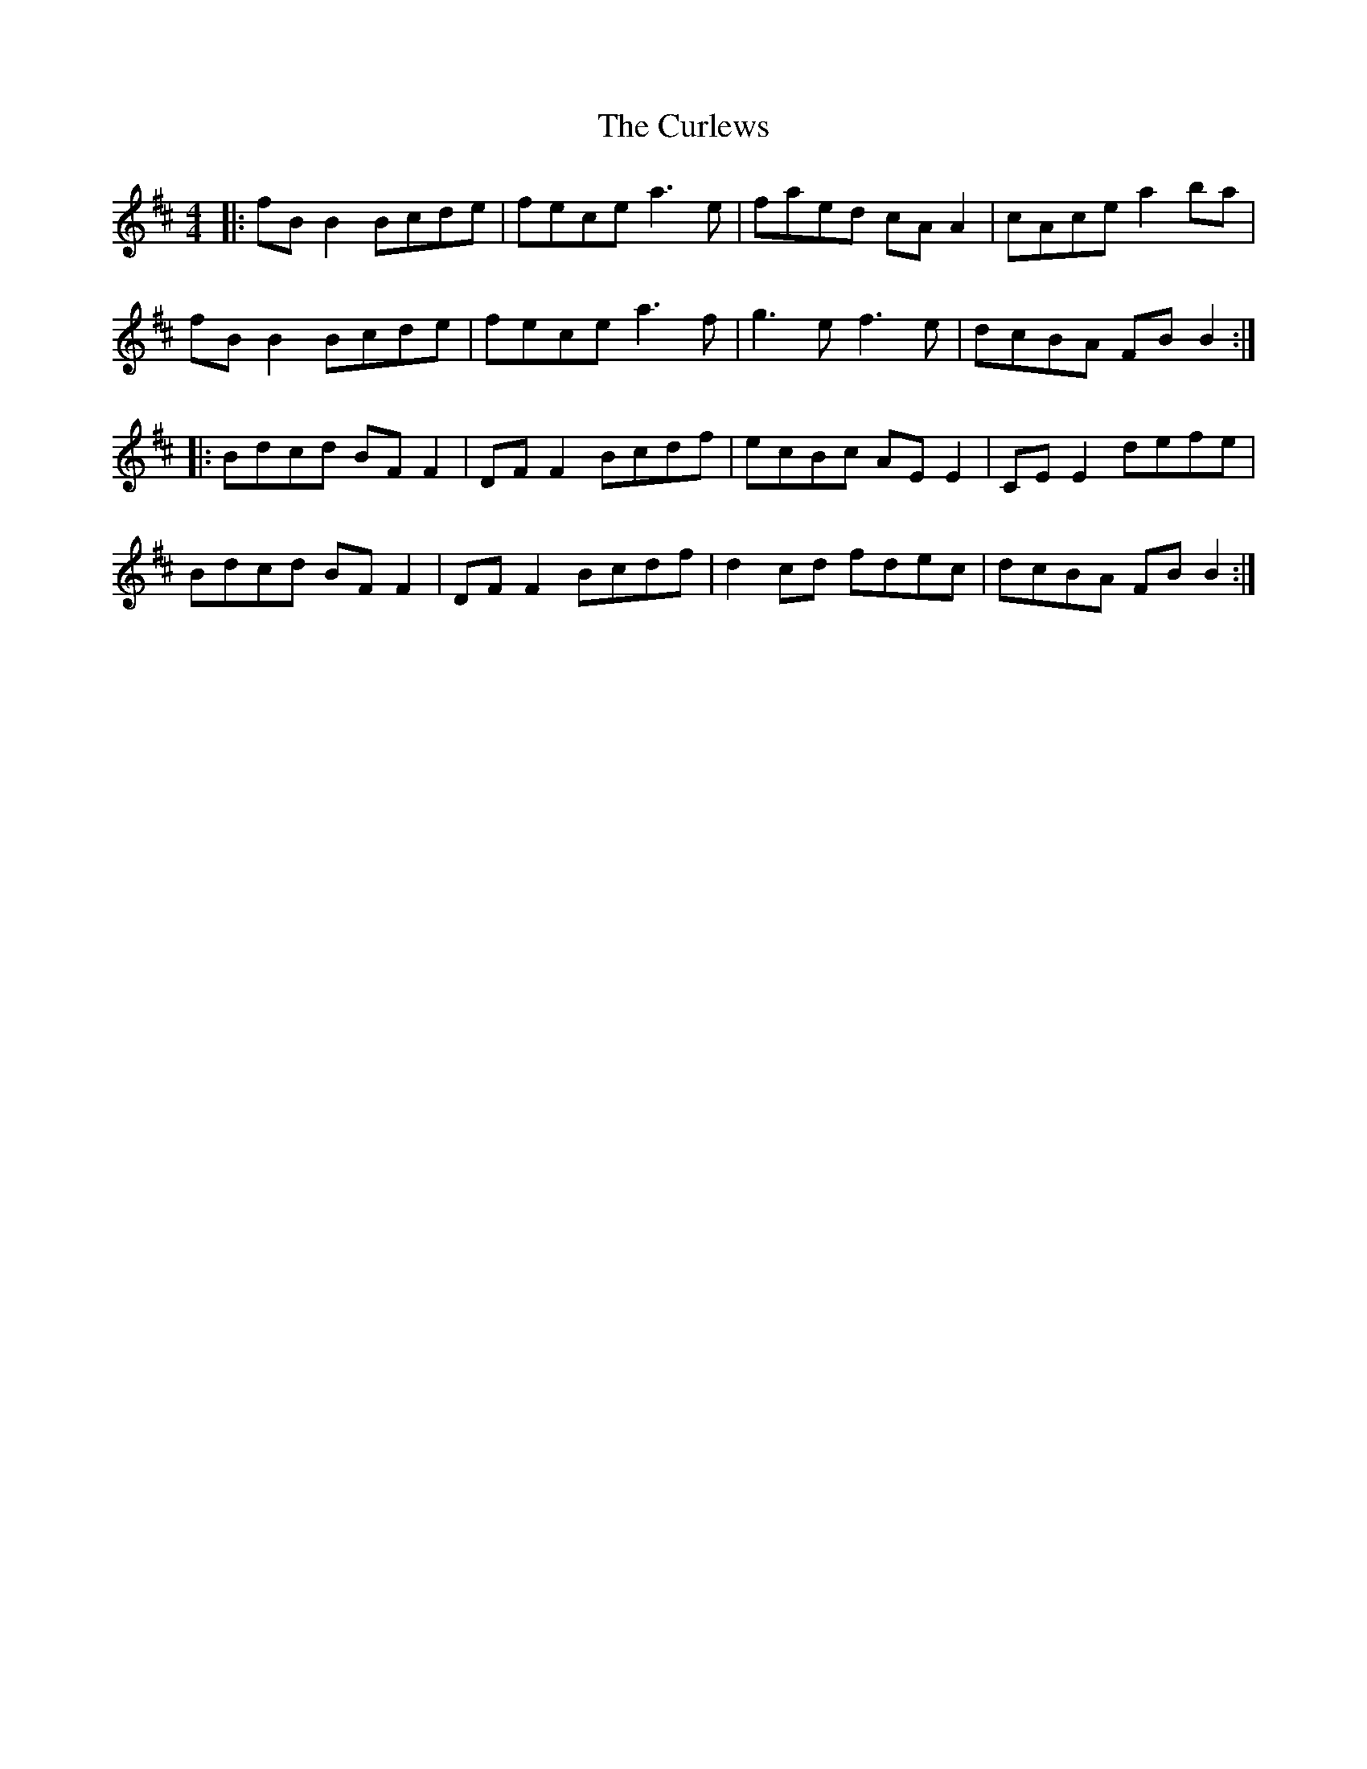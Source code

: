 X: 8912
T: Curlews, The
R: reel
M: 4/4
K: Bminor
|:fB B2 Bcde|fece a3 e|faed cA A2|cAce a2 ba|
fB B2 Bcde|fece a3 f|g3 e f3 e|dcBA FB B2:|
|:Bdcd BF F2|DF F2 Bcdf|ecBc AE E2|CE E2 defe|
Bdcd BF F2|DF F2 Bcdf|d2 cd fdec|dcBA FB B2:|


